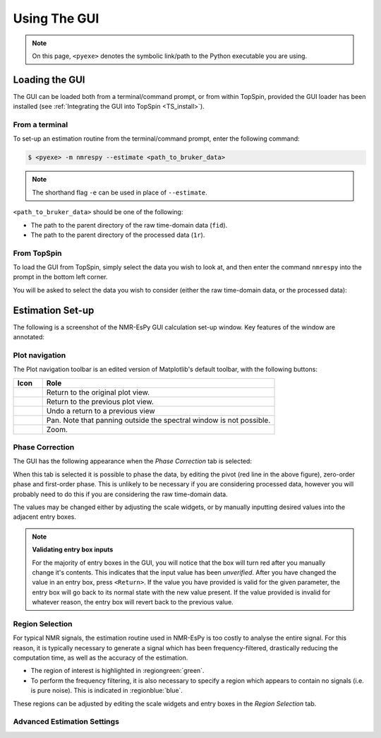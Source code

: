 Using The GUI
=============

.. note::

   On this page, ``<pyexe>`` denotes the symbolic link/path to the Python
   executable you are using.

Loading the GUI
^^^^^^^^^^^^^^^

The GUI can be loaded both from a terminal/command prompt, or from within
TopSpin, provided the GUI loader has been installed
(see :ref:`Integrating the GUI into TopSpin <TS_install>`).

From a terminal
---------------

To set-up an estimation routine from the terminal/command prompt,
enter the following command:

.. code:: none

   $ <pyexe> -m nmrespy --estimate <path_to_bruker_data>

.. note::

   The shorthand flag ``-e`` can be used in place of ``--estimate``.

``<path_to_bruker_data>`` should be one of the following:

* The path to the parent directory of the raw time-domain data (``fid``).
* The path to the parent directory of the processed data (``1r``).

From TopSpin
------------

To load the GUI from TopSpin, simply select the data you wish to look at,
and then enter the command ``nmrespy`` into the prompt in the bottom left
corner.

You will be asked to select the data you wish to consider (either the
raw time-domain data, or the processed data):

.. image:: ../images_etc/gui/datatype.png
   :align: center
   :scale: 70%

Estimation Set-up
^^^^^^^^^^^^^^^^^

The following is a screenshot of the NMR-EsPy GUI calculation set-up window.
Key features of the window are annotated:

.. image:: ../images_etc/gui/setup_window.png
   :align: center
   :scale: 60%

Plot navigation
---------------

The Plot navigation toolbar is an edited version of Matplotlib's default
toolbar, with the following buttons:

.. list-table::
   :header-rows: 1
   :widths: 1 8

   * - Icon
     - Role

   * - .. image:: ../images_etc/gui/navigation_icons/home.png
          :width: 60%
     - Return to the original plot view.

   * - .. image:: ../images_etc/gui/navigation_icons/back.png
          :width: 60%
     - Return to the previous plot view.

   * - .. image:: ../images_etc/gui/navigation_icons/forward.png
          :width: 60%
     - Undo a return to a previous view

   * - .. image:: ../images_etc/gui/navigation_icons/pan.png
          :width: 60%
     - Pan. Note that panning outside the spectral window is not possible.

   * - .. image:: ../images_etc/gui/navigation_icons/zoom.png
          :width: 60%
     - Zoom.

Phase Correction
----------------

The GUI has the following appearance when the `Phase Correction` tab is
selected:

.. image:: ../images_etc/gui/setup_window_phase_tab.png
   :align: center
   :scale: 60%

When this tab is selected it is possible to phase the data, by editing the
pivot (red line in the above figure), zero-order phase and first-order phase.
This is unlikely to be necessary if you are considering processed data, however
you will probably need to do this if you are considering the raw time-domain
data.

The values may be changed either by adjusting the scale widgets, or by manually
inputting desired values into the adjacent entry boxes.

.. note::

   **Validating entry box inputs**

   For the majority of entry boxes in the GUI, you will notice that the box
   will turn red after you manually change it's contents. This indicates
   that the input value has been `unverified`. After you have changed the value
   in an entry box, press ``<Return>``. If the value you have provided is
   valid for the given parameter, the entry box will go back to its normal
   state with the new value present. If the value provided is invalid for
   whatever reason, the entry box will revert back to the previous value.

   .. TODO - struggling to embed this video

   .. .. raw:: html
   ..
   ..    <video controls autoplay>
   ..      <source src="../images_etc/gui/entry_widget_example.mp4" type="video/mp4">
   ..      Your browser doesn't support the video tag
   ..    </video>

Region Selection
----------------

For typical NMR signals, the estimation routine used in NMR-EsPy is
too costly to analyse the entire signal. For this reason, it is typically
necessary to generate a signal which has been frequency-filtered, drastically
reducing the computation time, as well as the accuracy of the estimation.

* The region of interest is highlighted in :regiongreen:`green`.
* To perform the frequency filtering, it is also necessary to specify a region
  which appears to contain no signals (i.e. is pure noise). This is indicated
  in :regionblue:`blue`.

These regions can be adjusted by editing the scale widgets and entry boxes in
the `Region Selection` tab.

Advanced Estimation Settings
----------------------------

